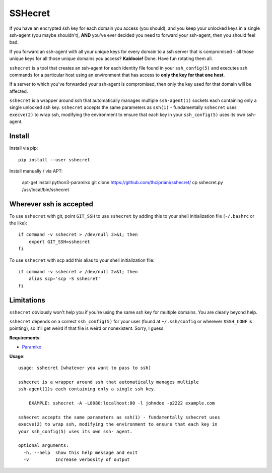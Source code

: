 SSHecret
========

.. image:: https://github.com/thcipriani/sshecret/workflows/Python%20application/badge.svg
   :alt: Github workflow badge

.. image:: https://photos.tylercipriani.com/thumbs/2f/ad8870548f45148167f0b41d6e0539/medium.jpg
   :alt: Don't worry, I can keep a sshecret (photo credit: the Nationaal Archief, the Dutch National Archives, and Spaarnestad Photo, via Wikimedia Commons)

If you have an encrypted ssh key for each domain you access (you should), and
you keep your unlocked keys in a single ssh-agent (you maybe shouldn't),
**AND** you've ever decided you need to forward your ssh-agent, then you should
feel bad.

If you forward an ssh-agent with all your unique keys for every domain to a ssh
server that is compromised - all those unique keys for all those unique domains
you access?  **Kablooie!** Done. Have fun rotating them all.

``sshecret`` is a tool that creates an ssh-agent for each identity file found
in your ``ssh_config(5)`` and executes ssh commands for a particular host using
an environment that has access to **only the key for that one host**.

If a server to which you've forwarded your ssh-agent is compromised, then only
the key used for that domain will be affected.

``sshecret`` is a wrapper around ssh that automatically manages multiple
``ssh-agent(1)`` sockets each containing only a single unlocked ssh key.
``sshecret`` accepts the same parameters as ``ssh(1)`` - fundamentally
``sshecret`` uses ``execve(2)`` to wrap ssh, modifying the environment to
ensure that each key in your ``ssh_config(5)`` uses its own ssh-agent.

Install
-------

Install via pip::

    pip install --user sshecret

Install manually / via APT:

    apt-get install python3-paramiko
    git clone https://github.com/thcipriani/sshecret/
    cp sshecret.py /usr/local/bin/sshecret   
    
Wherever ssh is accepted
------------------------

To use ``sshecret`` with git, point ``GIT_SSH`` to use ``sshecret`` by adding
this to your shell initialization file (``~/.bashrc`` or the like)::

    if command -v sshecret > /dev/null 2>&1; then
        export GIT_SSH=sshecret
    fi

To use ``sshecret`` with scp add this alias to your shell initialization file::

    if command -v sshecret > /dev/null 2>&1; then
        alias scp='scp -S sshecret'
    fi

Limitations
-----------

``sshecret`` obviously won't help you if you're using the same ssh key for
multiple domains. You are clearly beyond help.

``sshecret`` depends on a correct ``ssh_config(5)`` for your user (found at
``~/.ssh/config`` or wherever ``$SSH_CONF`` is pointing), so it'll get weird if
that file is weird or nonexistent. Sorry, I guess.

**Requirements**:

* Paramiko_

.. _Paramiko: http://www.paramiko.org/

**Usage**::

  usage: sshecret [whatever you want to pass to ssh]

  sshecret is a wrapper around ssh that automatically manages multiple
  ssh-agent(1)s each containing only a single ssh key.

      EXAMPLE: sshecret -A -L8080:localhost:80 -l johndoe -p2222 example.com

  sshecret accepts the same parameters as ssh(1) - fundamentally sshecret uses
  execve(2) to wrap ssh, modifying the environment to ensure that each key in
  your ssh_config(5) uses its own ssh- agent.

  optional arguments:
    -h, --help  show this help message and exit
    -v          Increase verbosity of output

